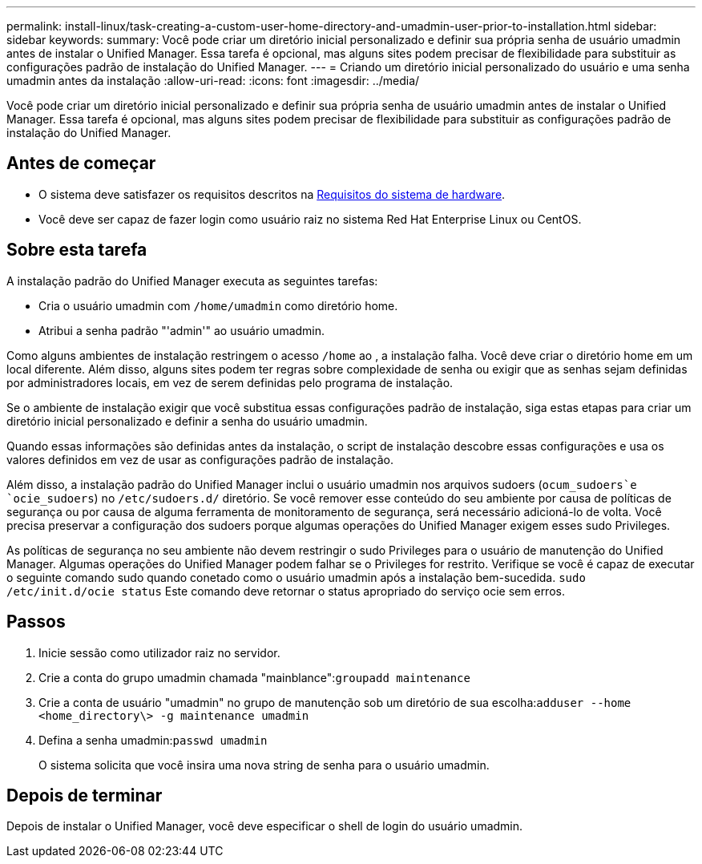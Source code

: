 ---
permalink: install-linux/task-creating-a-custom-user-home-directory-and-umadmin-user-prior-to-installation.html 
sidebar: sidebar 
keywords:  
summary: Você pode criar um diretório inicial personalizado e definir sua própria senha de usuário umadmin antes de instalar o Unified Manager. Essa tarefa é opcional, mas alguns sites podem precisar de flexibilidade para substituir as configurações padrão de instalação do Unified Manager. 
---
= Criando um diretório inicial personalizado do usuário e uma senha umadmin antes da instalação
:allow-uri-read: 
:icons: font
:imagesdir: ../media/


[role="lead"]
Você pode criar um diretório inicial personalizado e definir sua própria senha de usuário umadmin antes de instalar o Unified Manager. Essa tarefa é opcional, mas alguns sites podem precisar de flexibilidade para substituir as configurações padrão de instalação do Unified Manager.



== Antes de começar

* O sistema deve satisfazer os requisitos descritos na xref:concept-virtual-infrastructure-or-hardware-system-requirements.adoc[Requisitos do sistema de hardware].
* Você deve ser capaz de fazer login como usuário raiz no sistema Red Hat Enterprise Linux ou CentOS.




== Sobre esta tarefa

A instalação padrão do Unified Manager executa as seguintes tarefas:

* Cria o usuário umadmin com `/home/umadmin` como diretório home.
* Atribui a senha padrão "'admin'" ao usuário umadmin.


Como alguns ambientes de instalação restringem o acesso `/home` ao , a instalação falha. Você deve criar o diretório home em um local diferente. Além disso, alguns sites podem ter regras sobre complexidade de senha ou exigir que as senhas sejam definidas por administradores locais, em vez de serem definidas pelo programa de instalação.

Se o ambiente de instalação exigir que você substitua essas configurações padrão de instalação, siga estas etapas para criar um diretório inicial personalizado e definir a senha do usuário umadmin.

Quando essas informações são definidas antes da instalação, o script de instalação descobre essas configurações e usa os valores definidos em vez de usar as configurações padrão de instalação.

Além disso, a instalação padrão do Unified Manager inclui o usuário umadmin nos arquivos sudoers (`ocum_sudoers`e `ocie_sudoers`) no `/etc/sudoers.d/` diretório. Se você remover esse conteúdo do seu ambiente por causa de políticas de segurança ou por causa de alguma ferramenta de monitoramento de segurança, será necessário adicioná-lo de volta. Você precisa preservar a configuração dos sudoers porque algumas operações do Unified Manager exigem esses sudo Privileges.

As políticas de segurança no seu ambiente não devem restringir o sudo Privileges para o usuário de manutenção do Unified Manager. Algumas operações do Unified Manager podem falhar se o Privileges for restrito. Verifique se você é capaz de executar o seguinte comando sudo quando conetado como o usuário umadmin após a instalação bem-sucedida. `sudo /etc/init.d/ocie status` Este comando deve retornar o status apropriado do serviço ocie sem erros.



== Passos

. Inicie sessão como utilizador raiz no servidor.
. Crie a conta do grupo umadmin chamada "mainblance":``groupadd maintenance``
. Crie a conta de usuário "umadmin" no grupo de manutenção sob um diretório de sua escolha:``adduser --home <home_directory\> -g maintenance umadmin``
. Defina a senha umadmin:``passwd umadmin``
+
O sistema solicita que você insira uma nova string de senha para o usuário umadmin.





== Depois de terminar

Depois de instalar o Unified Manager, você deve especificar o shell de login do usuário umadmin.
